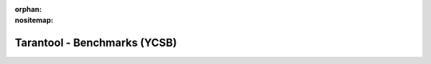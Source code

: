 :orphan:
:nositemap:

--------------------------------------------------------------------------------
Tarantool - Benchmarks (YCSB)
--------------------------------------------------------------------------------

.. wp_section::
    :class: b-block-lightgray b-benchmark_top b-clearbox
    :title: YCSB - Benchmark results

.. wp_section::
    :class: b-block b-benchmark b-benchmark_page
    :title: Preface

    There are lies, then there is statistics, but the first place in
    misrepresenting the truth is undoubtedly owned by benchmarks.

    Comparing Tarantool with other systems, apples to apples, is not strictly
    correct: the server networking subsystem is fully asynchronous and it's
    possible to proxy all clients via a single socket. In this case, responses
    to queries are sent as soon as they are ready. Most production applications
    use asynchronous and batched I/O with Tarantool.

    As long as the overhead of system calls and context switches is the single
    largest contributor to the cost of serving a single request, use of batched
    and multiplexed I/O produces an order of magnitude better results, when
    compared with traditional multi-threaded workloads. A tool we developed for
    our own use, `nosqlbench <http://github.com/tarantool/nosqlbench>`_,
    utilizes this approach at full.

    However, to compare with the rest of the world, a standardized benchmarking
    kit is more appropriate. This is why `Yahoo! Cloud Serving Benchmark |copy|
    <http://github.com/brianfrankcooper/YCSB>`_ was used to produce the charts
    below. Since YCSB was developed to compare cloud key/value servers, it
    provides a very narrow view at performance of a tested server. For example,
    performance of secondary keys or overhead of locking (which Tarantool
    doesn't have) is not tested at all.

.. wp_section::
    :class: b-block b-benchmark b-benchmark_page
    :title: What is YCSB

    Yahoo! Cloud Serving Benchmark (c) consists of two components:

    - the client, which generates the load according to a workload type and
      analyzes latency and throughput,
    - workload files, which define a single benchmark by describing the size of
      the data set, the total amount of requests, the ratio of read and write
      queries.

    There are 6 major workload types in YCSB:

    - workload **A**, 50/50 update/read ratio, size of the data set is 2 000 000
      key/value pairs,
    - workload **B**, 5/95 update/read ratio, the same size of the data set,
    - workload **C** is 100% read-only,
    - workload **D** 5/95 insert/read ratio, the read load is skewed towards the
      end of the key range,
    - workload **E**, 5/95 ratio of insert/reads over a range of 10 records,
    - workload **F**, 95% read/modify/write, 5% read.

    For additional information on YCSB and workload types, please visit
    `YCSB official page on Github <http://github.com/brianfrankcooper/YCSB>`_.

    All charts below were measured using 5M queries per test, averaged over 8
    consecutive test runs.

    Configuration files for the tested systems can be found `on its Github page
    <https://github.com/bigbes/autoycsb/tree/master/configs>`_.

    .. raw:: html


        <div class="b-block-wrapper_bench">
          <div class="b-benchmark-catalog">
            <ul class="b-switcher">
              <li class="b-switcher-item"><a href="#" class="b-switcher-item-url p-active">A</a></li>
              <li class="b-switcher-item"><a href="#" class="b-switcher-item-url">B</a></li>
              <li class="b-switcher-item"><a href="#" class="b-switcher-item-url">C</a></li>
              <li class="b-switcher-item"><a href="#" class="b-switcher-item-url">D</a></li>
              <li class="b-switcher-item"><a href="#" class="b-switcher-item-url">E</a></li>
              <li class="b-switcher-item"><a href="#" class="b-switcher-item-url">F</a></li>
              <li class="b-switcher-item"><a href="#" class="b-switcher-item-url">MEM</a></li>
            </ul>
          </div>
          <div class="b-benchmark-type">
            <h3 class="b-benchmark-type-title">Workload A</h3>
          </div>
        </div>
        <div class="b-benchmark-grapf"><div id="b-benchmark-grapf-image_1"></div></div>
        <div class="b-block-wrapper_bench">
          <div class="b-benchmark-type">
            <ul class="b-switcher">
              <li class="b-switcher-item">
                <a href="#" class="b-switcher-item-url p-active">READ Latency</a>
              </li>
              <li class="b-switcher-item">
                <a href="#" class="b-switcher-item-url">UPDATE Latency</a>
              </li>
            </ul>
          </div>
        </div>
        <div class="b-benchmark-grapf"><div id="b-benchmark-grapf-image_2"></div></div>

.. |copy| unicode:: U+000A9
